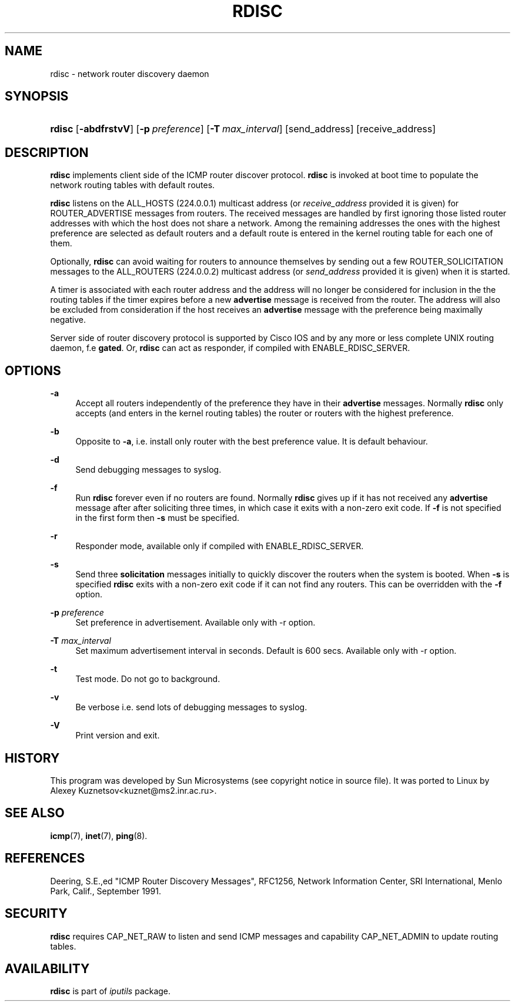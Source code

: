 '\" t
.TH "RDISC" "8" "" "iputils s20190709" "iputils"
.\" -----------------------------------------------------------------
.\" * Define some portability stuff
.\" -----------------------------------------------------------------
.\" ~~~~~~~~~~~~~~~~~~~~~~~~~~~~~~~~~~~~~~~~~~~~~~~~~~~~~~~~~~~~~~~~~
.\" http://bugs.debian.org/507673
.\" http://lists.gnu.org/archive/html/groff/2009-02/msg00013.html
.\" ~~~~~~~~~~~~~~~~~~~~~~~~~~~~~~~~~~~~~~~~~~~~~~~~~~~~~~~~~~~~~~~~~
.ie \n(.g .ds Aq \(aq
.el       .ds Aq '
.\" -----------------------------------------------------------------
.\" * set default formatting
.\" -----------------------------------------------------------------
.\" disable hyphenation
.nh
.\" disable justification (adjust text to left margin only)
.ad l
.\" -----------------------------------------------------------------
.\" * MAIN CONTENT STARTS HERE *
.\" -----------------------------------------------------------------
.SH "NAME"
rdisc \- network router discovery daemon
.SH "SYNOPSIS"
.HP \w'\fBrdisc\fR\ 'u
\fBrdisc\fR [\fB\-abdfrstvV\fR] [\fB\-p\ \fR\fB\fIpreference\fR\fR] [\fB\-T\ \fR\fB\fImax_interval\fR\fR] [send_address] [receive_address]
.SH "DESCRIPTION"
.PP
\fBrdisc\fR
implements client side of the ICMP router discover protocol\&.
\fBrdisc\fR
is invoked at boot time to populate the network routing tables with default routes\&.
.PP
\fBrdisc\fR
listens on the ALL_HOSTS (224\&.0\&.0\&.1) multicast address (or
\fIreceive_address\fR
provided it is given) for ROUTER_ADVERTISE messages from routers\&. The received messages are handled by first ignoring those listed router addresses with which the host does not share a network\&. Among the remaining addresses the ones with the highest preference are selected as default routers and a default route is entered in the kernel routing table for each one of them\&.
.PP
Optionally,
\fBrdisc\fR
can avoid waiting for routers to announce themselves by sending out a few ROUTER_SOLICITATION messages to the ALL_ROUTERS (224\&.0\&.0\&.2) multicast address (or
\fIsend_address\fR
provided it is given) when it is started\&.
.PP
A timer is associated with each router address and the address will no longer be considered for inclusion in the the routing tables if the timer expires before a new
\fBadvertise\fR
message is received from the router\&. The address will also be excluded from consideration if the host receives an
\fBadvertise\fR
message with the preference being maximally negative\&.
.PP
Server side of router discovery protocol is supported by Cisco IOS and by any more or less complete UNIX routing daemon, f\&.e
\fBgated\fR\&. Or,
\fBrdisc\fR
can act as responder, if compiled with ENABLE_RDISC_SERVER\&.
.SH "OPTIONS"
.PP
\fB\-a\fR
.RS 4
Accept all routers independently of the preference they have in their
\fBadvertise\fR
messages\&. Normally
\fBrdisc\fR
only accepts (and enters in the kernel routing tables) the router or routers with the highest preference\&.
.RE
.PP
\fB\-b\fR
.RS 4
Opposite to
\fB\-a\fR, i\&.e\&. install only router with the best preference value\&. It is default behaviour\&.
.RE
.PP
\fB\-d\fR
.RS 4
Send debugging messages to syslog\&.
.RE
.PP
\fB\-f\fR
.RS 4
Run
\fBrdisc\fR
forever even if no routers are found\&. Normally
\fBrdisc\fR
gives up if it has not received any
\fBadvertise\fR
message after after soliciting three times, in which case it exits with a non\-zero exit code\&. If
\fB\-f\fR
is not specified in the first form then
\fB\-s\fR
must be specified\&.
.RE
.PP
\fB\-r\fR
.RS 4
Responder mode, available only if compiled with ENABLE_RDISC_SERVER\&.
.RE
.PP
\fB\-s\fR
.RS 4
Send three
\fBsolicitation\fR
messages initially to quickly discover the routers when the system is booted\&. When
\fB\-s\fR
is specified
\fBrdisc\fR
exits with a non\-zero exit code if it can not find any routers\&. This can be overridden with the
\fB\-f\fR
option\&.
.RE
.PP
\fB\-p\fR \fIpreference\fR
.RS 4
Set preference in advertisement\&. Available only with \-r option\&.
.RE
.PP
\fB\-T\fR \fImax_interval\fR
.RS 4
Set maximum advertisement interval in seconds\&. Default is 600 secs\&. Available only with \-r option\&.
.RE
.PP
\fB\-t\fR
.RS 4
Test mode\&. Do not go to background\&.
.RE
.PP
\fB\-v\fR
.RS 4
Be verbose i\&.e\&. send lots of debugging messages to syslog\&.
.RE
.PP
\fB\-V\fR
.RS 4
Print version and exit\&.
.RE
.SH "HISTORY"
.PP
This program was developed by Sun Microsystems (see copyright notice in source file)\&. It was ported to Linux by Alexey Kuznetsov<kuznet@ms2\&.inr\&.ac\&.ru>\&.
.SH "SEE ALSO"
.PP
\fBicmp\fR(7),
\fBinet\fR(7),
\fBping\fR(8)\&.
.SH "REFERENCES"
.PP
Deering, S\&.E\&.,ed "ICMP Router Discovery Messages", RFC1256, Network Information Center, SRI International, Menlo Park, Calif\&., September 1991\&.
.SH "SECURITY"
.PP
\fBrdisc\fR
requires CAP_NET_RAW to listen and send ICMP messages and capability CAP_NET_ADMIN to update routing tables\&.
.SH "AVAILABILITY"
.PP
\fBrdisc\fR
is part of
\fIiputils\fR
package\&.
